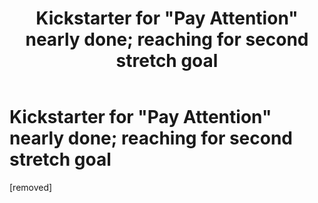 #+TITLE: Kickstarter for "Pay Attention" nearly done; reaching for second stretch goal

* Kickstarter for "Pay Attention" nearly done; reaching for second stretch goal
:PROPERTIES:
:Author: eaglejarl
:Score: 1
:DateUnix: 1413826940.0
:DateShort: 2014-Oct-20
:END:
[removed]

